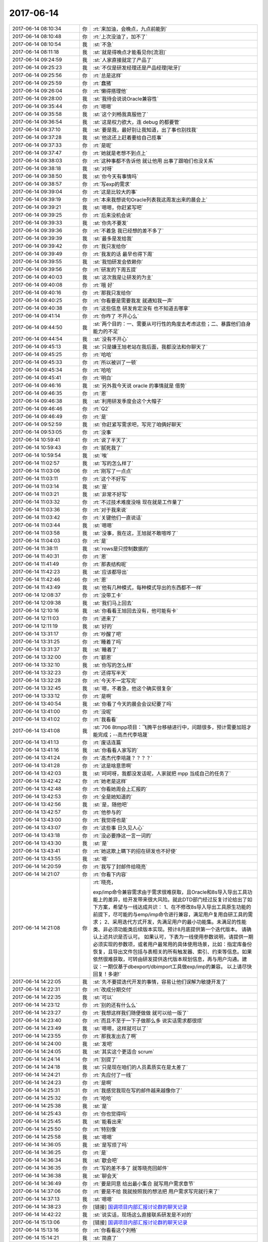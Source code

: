 2017-06-14
-------------

.. list-table::
   :widths: 25, 1, 60

   * - 2017-06-14 08:10:34
     - 你
     - :rt:`来加油，会晚点，九点前能到`
   * - 2017-06-14 08:10:48
     - 你
     - :rt:`上次没油了，加不了`
   * - 2017-06-14 08:10:54
     - 我
     - :st:`不急`
   * - 2017-06-14 08:11:18
     - 我
     - :st:`就是得晚点才能看见你[流泪]`
   * - 2017-06-14 09:24:59
     - 我
     - :st:`人家直接就定了产品了`
   * - 2017-06-14 09:25:23
     - 我
     - :st:`不仅是研发经理还是产品经理[呲牙]`
   * - 2017-06-14 09:25:56
     - 你
     - :rt:`总是这样`
   * - 2017-06-14 09:25:59
     - 你
     - :rt:`蠢猪`
   * - 2017-06-14 09:26:04
     - 你
     - :rt:`懒得搭理他`
   * - 2017-06-14 09:28:00
     - 我
     - :st:`我待会说说Oracle兼容性`
   * - 2017-06-14 09:35:44
     - 你
     - :rt:`嗯嗯`
   * - 2017-06-14 09:35:58
     - 我
     - :st:`这个刘畅我真服他了`
   * - 2017-06-14 09:36:54
     - 我
     - :st:`这是权力欲大，连 debug 的都要管`
   * - 2017-06-14 09:37:10
     - 我
     - :st:`要是我，最好别让我知道，出了事也别找我`
   * - 2017-06-14 09:37:28
     - 我
     - :st:`他这还上赶着要给自己揽事`
   * - 2017-06-14 09:37:33
     - 你
     - :rt:`是呢`
   * - 2017-06-14 09:37:47
     - 你
     - :rt:`她就是老想不到点上`
   * - 2017-06-14 09:38:03
     - 你
     - :rt:`这种事都不告诉他 就让他用 出事了跟咱们也没关系`
   * - 2017-06-14 09:38:18
     - 我
     - :st:`对呀`
   * - 2017-06-14 09:38:50
     - 我
     - :st:`你今天有事情吗`
   * - 2017-06-14 09:38:57
     - 你
     - :rt:`写exp的需求`
   * - 2017-06-14 09:39:04
     - 你
     - :rt:`这是比较大的事`
   * - 2017-06-14 09:39:19
     - 你
     - :rt:`本来我想说句Oracle列表我这周发出来的晨会上`
   * - 2017-06-14 09:39:21
     - 我
     - :st:`嗯嗯，你赶紧写吧`
   * - 2017-06-14 09:39:25
     - 你
     - :rt:`后来没机会说`
   * - 2017-06-14 09:39:33
     - 我
     - :st:`你先不要发`
   * - 2017-06-14 09:39:36
     - 你
     - :rt:`不着急 我已经想的差不多了`
   * - 2017-06-14 09:39:39
     - 我
     - :st:`最多是发给我`
   * - 2017-06-14 09:39:42
     - 你
     - :rt:`我只发给你`
   * - 2017-06-14 09:39:49
     - 你
     - :rt:`我发的话 最早也得下周`
   * - 2017-06-14 09:39:55
     - 我
     - :st:`我怕研发会依赖你`
   * - 2017-06-14 09:39:56
     - 你
     - :rt:`研发的下周五提`
   * - 2017-06-14 09:40:03
     - 我
     - :st:`这次我是让研发的为主`
   * - 2017-06-14 09:40:08
     - 你
     - :rt:`哦 好`
   * - 2017-06-14 09:40:16
     - 你
     - :rt:`那我只发给你`
   * - 2017-06-14 09:40:25
     - 你
     - :rt:`你看要是需要我发 就通知我一声`
   * - 2017-06-14 09:40:38
     - 你
     - :rt:`这些信息 研发肯定没有 也不知道去哪拿`
   * - 2017-06-14 09:41:14
     - 你
     - :rt:`你咋了 不开心么`
   * - 2017-06-14 09:44:50
     - 我
     - :st:`两个目的：一、需要从可行性的角度去考虑这些；二、暴露他们自身能力的不足`
   * - 2017-06-14 09:44:54
     - 我
     - :st:`没有不开心`
   * - 2017-06-14 09:45:13
     - 我
     - :st:`只是嫌王旭老站在我后面，我都没法和你聊天了`
   * - 2017-06-14 09:45:25
     - 你
     - :rt:`哈哈`
   * - 2017-06-14 09:45:33
     - 你
     - :rt:`所以被训了一顿`
   * - 2017-06-14 09:45:34
     - 你
     - :rt:`哈哈`
   * - 2017-06-14 09:45:41
     - 你
     - :rt:`明白`
   * - 2017-06-14 09:46:16
     - 我
     - :st:`另外我今天说 oracle 的事情就是 借势`
   * - 2017-06-14 09:46:35
     - 你
     - :rt:`恩`
   * - 2017-06-14 09:46:38
     - 我
     - :st:`利用研发季度会这个大帽子`
   * - 2017-06-14 09:46:46
     - 你
     - :rt:`Q2`
   * - 2017-06-14 09:46:49
     - 你
     - :rt:`是`
   * - 2017-06-14 09:52:59
     - 我
     - :st:`你赶紧写需求吧，写完了咱俩好聊天`
   * - 2017-06-14 09:53:05
     - 你
     - :rt:`没事`
   * - 2017-06-14 10:59:41
     - 你
     - :rt:`说了半天了`
   * - 2017-06-14 10:59:43
     - 你
     - :rt:`腻死我了`
   * - 2017-06-14 10:59:54
     - 我
     - :st:`唉`
   * - 2017-06-14 11:02:57
     - 我
     - :st:`写的怎么样了`
   * - 2017-06-14 11:03:06
     - 你
     - :rt:`刚写了一点点`
   * - 2017-06-14 11:03:11
     - 你
     - :rt:`这个不好写`
   * - 2017-06-14 11:03:14
     - 我
     - :st:`是`
   * - 2017-06-14 11:03:21
     - 我
     - :st:`非常不好写`
   * - 2017-06-14 11:03:32
     - 你
     - :rt:`不过技术难度没啥 现在就是工作量了`
   * - 2017-06-14 11:03:36
     - 你
     - :rt:`对于我来说`
   * - 2017-06-14 11:03:42
     - 你
     - :rt:`关键他们一直说话`
   * - 2017-06-14 11:03:44
     - 我
     - :st:`嗯嗯`
   * - 2017-06-14 11:03:58
     - 我
     - :st:`没事，我在这，王旭就不敢喧哗了`
   * - 2017-06-14 11:04:03
     - 你
     - :rt:`是`
   * - 2017-06-14 11:38:11
     - 我
     - :st:`rows是只控制数据的`
   * - 2017-06-14 11:40:31
     - 你
     - :rt:`恩`
   * - 2017-06-14 11:41:49
     - 你
     - :rt:`那表结构呢`
   * - 2017-06-14 11:42:23
     - 我
     - :st:`应该都导出`
   * - 2017-06-14 11:42:46
     - 你
     - :rt:`恩`
   * - 2017-06-14 11:43:49
     - 我
     - :st:`他有几种模式，每种模式导出的东西都不一样`
   * - 2017-06-14 12:08:37
     - 你
     - :rt:`没带工卡`
   * - 2017-06-14 12:09:38
     - 我
     - :st:`我们马上回去`
   * - 2017-06-14 12:10:16
     - 我
     - :st:`你看看王旭回去没有，他可能有卡`
   * - 2017-06-14 12:11:03
     - 你
     - :rt:`进来了`
   * - 2017-06-14 12:11:19
     - 我
     - :st:`好的`
   * - 2017-06-14 13:31:17
     - 你
     - :rt:`吵醒了吧`
   * - 2017-06-14 13:31:25
     - 你
     - :rt:`睡着了吗`
   * - 2017-06-14 13:31:37
     - 我
     - :st:`睡着了`
   * - 2017-06-14 13:32:00
     - 你
     - :rt:`额恩`
   * - 2017-06-14 13:32:10
     - 我
     - :st:`你写的怎么样`
   * - 2017-06-14 13:32:23
     - 你
     - :rt:`还得写半天`
   * - 2017-06-14 13:32:28
     - 你
     - :rt:`今天不一定写完`
   * - 2017-06-14 13:32:45
     - 我
     - :st:`嗯，不着急，他这个确实很复杂`
   * - 2017-06-14 13:33:12
     - 你
     - :rt:`是啊`
   * - 2017-06-14 13:40:54
     - 我
     - :st:`你看了今天的晨会会议纪要了吗`
   * - 2017-06-14 13:41:00
     - 你
     - :rt:`没呢`
   * - 2017-06-14 13:41:02
     - 你
     - :rt:`我看看`
   * - 2017-06-14 13:41:08
     - 我
     - :st:`706 8tmpp项目：飞腾平台移植进行中，问题很多，预计需要加班才能完成；--高杰代李培晟`
   * - 2017-06-14 13:41:13
     - 你
     - :rt:`废话连篇`
   * - 2017-06-14 13:41:16
     - 我
     - :st:`你看看人家写的`
   * - 2017-06-14 13:41:24
     - 你
     - :rt:`高杰代李培晟？？？？`
   * - 2017-06-14 13:41:28
     - 你
     - :rt:`这是啥意思啊`
   * - 2017-06-14 13:42:03
     - 我
     - :st:`呵呵呀，我都没发话呢，人家就把 mpp 当成自己的任务了`
   * - 2017-06-14 13:42:42
     - 你
     - :rt:`她老是这样`
   * - 2017-06-14 13:42:48
     - 你
     - :rt:`你看她周会上汇报的`
   * - 2017-06-14 13:42:53
     - 你
     - :rt:`全是她知道的`
   * - 2017-06-14 13:42:56
     - 我
     - :st:`是，随他吧`
   * - 2017-06-14 13:42:57
     - 你
     - :rt:`他参与的`
   * - 2017-06-14 13:43:00
     - 你
     - :rt:`我觉得也是`
   * - 2017-06-14 13:43:07
     - 你
     - :rt:`这些事 日久见人心`
   * - 2017-06-14 13:43:18
     - 你
     - :rt:`没必要挣这一言一词的`
   * - 2017-06-14 13:43:30
     - 我
     - :st:`是`
   * - 2017-06-14 13:43:41
     - 你
     - :rt:`她这欺上瞒下的招在研发也不好使`
   * - 2017-06-14 13:43:55
     - 我
     - :st:`嗯`
   * - 2017-06-14 14:20:59
     - 你
     - :rt:`我写了封邮件给晓亮`
   * - 2017-06-14 14:21:07
     - 你
     - :rt:`你看下内容`
   * - 2017-06-14 14:21:08
     - 你
     - :rt:`晓亮，
       	
       exp/imp命令兼容需求由于需求很难获取，且Oracle和8s导入导出工具功能上的差异，给开发带来很大风险。就此DTD部门经过反复讨论给出了如下方案，希望与一线达成共识：
       1、在不修改8s导入导出工具原生功能的前提下，尽可能的与emp/imp命令进行兼容，满足用户复用自研工具的需求；
       2、采用迭代方式开发，先满足用户的最小功能集。未满足的性能类、非必须功能类后续版本实现。预计8月底提供第一个迭代版本。
       请确认上述共识是否认可。
       如果认可，下表为一线使用参数说明，请提供一期必须实现的参数项，或者用户最常用的具体使用场景，比如：指定库备份恢复，且导出文件包括与表相关的所有触发器、索引、约束等信息。如果依然很难获取，可转由研发提供迭代版本规划信息，再与用户沟通。建议：一期仅基于dbexport/dbimport工具做exp/imp的兼容。
       以上请尽快回复！多谢!`
   * - 2017-06-14 14:22:05
     - 我
     - :st:`先不要提迭代开发的事情，容易让他们误解为敏捷开发了`
   * - 2017-06-14 14:22:31
     - 你
     - :rt:`改成分期交付`
   * - 2017-06-14 14:22:35
     - 我
     - :st:`可以`
   * - 2017-06-14 14:23:12
     - 你
     - :rt:`别的还有什么么`
   * - 2017-06-14 14:23:27
     - 你
     - :rt:`我想这样我们随便做做 就可以给一版了`
   * - 2017-06-14 14:23:40
     - 你
     - :rt:`而且不至于一下子做那么多 说实话需求都很烦`
   * - 2017-06-14 14:23:49
     - 我
     - :st:`嗯嗯，这样就可以了`
   * - 2017-06-14 14:23:55
     - 你
     - :rt:`那我发出去了啊`
   * - 2017-06-14 14:24:00
     - 我
     - :st:`发吧`
   * - 2017-06-14 14:24:05
     - 我
     - :st:`其实这个更适合 scrum`
   * - 2017-06-14 14:24:14
     - 你
     - :rt:`别提了`
   * - 2017-06-14 14:24:18
     - 我
     - :st:`只是现在咱们的人员素质实在是太差了`
   * - 2017-06-14 14:24:21
     - 你
     - :rt:`先应付了一线`
   * - 2017-06-14 14:24:23
     - 你
     - :rt:`是啊`
   * - 2017-06-14 14:25:31
     - 你
     - :rt:`我感觉我现在写的邮件越来越像你了`
   * - 2017-06-14 14:25:32
     - 你
     - :rt:`哈哈`
   * - 2017-06-14 14:25:38
     - 我
     - :st:`是`
   * - 2017-06-14 14:25:43
     - 你
     - :rt:`你也觉得吗`
   * - 2017-06-14 14:25:45
     - 我
     - :st:`能看出来`
   * - 2017-06-14 14:25:50
     - 你
     - :rt:`特别像`
   * - 2017-06-14 14:25:58
     - 我
     - :st:`嗯嗯`
   * - 2017-06-14 14:36:05
     - 我
     - :st:`是写烦了吗`
   * - 2017-06-14 14:36:25
     - 你
     - :rt:`是`
   * - 2017-06-14 14:36:34
     - 我
     - :st:`歇会吧`
   * - 2017-06-14 14:36:35
     - 你
     - :rt:`写的差不多了 就等晓亮回邮件`
   * - 2017-06-14 14:36:38
     - 我
     - :st:`聊会天`
   * - 2017-06-14 14:36:49
     - 你
     - :rt:`要是同意 给出最小集合 就写用户需求章节`
   * - 2017-06-14 14:37:06
     - 你
     - :rt:`要是不给 我就按照我的想法把 用户需求写完就行来了`
   * - 2017-06-14 14:37:13
     - 我
     - :st:`嗯嗯`
   * - 2017-06-14 14:38:23
     - 你
     - [链接] `国调项目内部汇报讨论群的聊天记录 <https://support.weixin.qq.com/cgi-bin/mmsupport-bin/readtemplate?t=page/favorite_record__w_unsupport>`_
   * - 2017-06-14 14:42:22
     - 我
     - :st:`说实话，现场这么直接联系研发是不对的`
   * - 2017-06-14 15:13:06
     - 你
     - [链接] `国调项目内部汇报讨论群的聊天记录 <https://support.weixin.qq.com/cgi-bin/mmsupport-bin/readtemplate?t=page/favorite_record__w_unsupport>`_
   * - 2017-06-14 15:13:16
     - 你
     - :rt:`你看看这个刘畅`
   * - 2017-06-14 15:14:21
     - 我
     - :st:`简直了`
   * - 2017-06-14 15:14:36
     - 我
     - :st:`不懂还瞎说`
   * - 2017-06-14 15:14:53
     - 你
     - :rt:`说实话也没她啥事`
   * - 2017-06-14 15:14:59
     - 你
     - :rt:`我是帮你问的`
   * - 2017-06-14 15:15:08
     - 我
     - :st:`我知道`
   * - 2017-06-14 15:15:17
     - 我
     - :st:`要是我早上去训了`
   * - 2017-06-14 15:15:25
     - 你
     - :rt:`我想要是咱们没发过版 就不用那么着急 追责也追不上咱们`
   * - 2017-06-14 15:15:33
     - 我
     - :st:`是`
   * - 2017-06-14 15:15:40
     - 你
     - :rt:`这问题肯定是咱们解决啊`
   * - 2017-06-14 15:15:52
     - 我
     - :st:`嗯`
   * - 2017-06-14 15:15:54
     - 你
     - :rt:`每次跟刘畅说话都是说个没完没了`
   * - 2017-06-14 15:16:02
     - 你
     - :rt:`国网的 想给别人也是不可能的`
   * - 2017-06-14 15:16:13
     - 你
     - :rt:`你看现在DSD被黑成啥了`
   * - 2017-06-14 15:16:16
     - 我
     - :st:`嗯嗯`
   * - 2017-06-14 15:16:23
     - 你
     - :rt:`至少开发中心还是光明的存在`
   * - 2017-06-14 15:16:27
     - 我
     - :st:`是`
   * - 2017-06-14 15:16:41
     - 你
     - :rt:`连buglist都推给DSD`
   * - 2017-06-14 15:16:43
     - 你
     - :rt:`哈哈`
   * - 2017-06-14 15:16:51
     - 你
     - :rt:`群里没人搭理她了`
   * - 2017-06-14 15:16:56
     - 我
     - :st:`哈哈`
   * - 2017-06-14 15:49:28
     - 你
     - :rt:`你说informix的文档怎么那么奇怪呢`
   * - 2017-06-14 15:49:36
     - 我
     - :st:`？`
   * - 2017-06-14 15:49:46
     - 你
     - :rt:`重要的啥也不说 净说没用的`
   * - 2017-06-14 15:49:54
     - 我
     - :st:`哈哈`
   * - 2017-06-14 15:49:59
     - 你
     - :rt:`迁移工具把大对象啥的乱七八糟的说半天`
   * - 2017-06-14 15:50:13
     - 你
     - :rt:`到底迁了啥 没说`
   * - 2017-06-14 15:50:15
     - 你
     - :rt:`真服了`
   * - 2017-06-14 15:50:23
     - 我
     - :st:`嗯嗯`
   * - 2017-06-14 15:50:31
     - 我
     - :st:`IBM 的文档大都这样`
   * - 2017-06-14 15:51:33
     - 你
     - :rt:`我是服了`
   * - 2017-06-14 15:51:51
     - 我
     - :st:`这样才显得高大上呀`
   * - 2017-06-14 15:52:28
     - 你
     - [链接] `国调项目内部汇报讨论群的聊天记录 <https://support.weixin.qq.com/cgi-bin/mmsupport-bin/readtemplate?t=page/favorite_record__w_unsupport>`_
   * - 2017-06-14 15:52:42
     - 你
     - :rt:`这是紧接着回的`
   * - 2017-06-14 15:52:51
     - 你
     - :rt:`我是全力刷脸啊`
   * - 2017-06-14 15:52:52
     - 我
     - :st:`嗯`
   * - 2017-06-14 15:52:58
     - 我
     - :st:`哈哈，挺好的`
   * - 2017-06-14 15:53:09
     - 你
     - :rt:`照以前我才不管呢`
   * - 2017-06-14 15:53:29
     - 你
     - :rt:`反正你不在这个群 我替你管管`
   * - 2017-06-14 15:53:35
     - 你
     - :rt:`正好锻炼锻炼`
   * - 2017-06-14 15:53:39
     - 我
     - :st:`嗯嗯`
   * - 2017-06-14 15:54:00
     - 你
     - :rt:`我做总比别人做你放心`
   * - 2017-06-14 15:54:11
     - 我
     - :st:`你今天和刘畅打电话，就有点产总的味道了`
   * - 2017-06-14 15:54:42
     - 你
     - :rt:`我只是不想管这些事 总觉得是你的事`
   * - 2017-06-14 15:55:05
     - 你
     - :rt:`我看你授权我了  我就可以管了`
   * - 2017-06-14 15:55:08
     - 我
     - :st:`嗯嗯`
   * - 2017-06-14 15:55:22
     - 你
     - :rt:`肯定比高杰 王胜利人等干的好`
   * - 2017-06-14 15:55:31
     - 你
     - :rt:`是吧`
   * - 2017-06-14 15:55:36
     - 你
     - :rt:`MPP咋样了`
   * - 2017-06-14 15:57:23
     - 你
     - :rt:`他又开始了`
   * - 2017-06-14 15:57:46
     - 我
     - :st:`别管他`
   * - 2017-06-14 16:42:50
     - 我
     - :st:`无聊呀`
   * - 2017-06-14 17:17:34
     - 你
     - :rt:`亲`
   * - 2017-06-14 17:17:41
     - 我
     - :st:`嗯`
   * - 2017-06-14 17:17:42
     - 你
     - :rt:`啥也咩倒出来`
   * - 2017-06-14 17:17:48
     - 我
     - :st:`哈哈`
   * - 2017-06-14 17:17:49
     - 你
     - :rt:`不好意思啊 我都没陪你`
   * - 2017-06-14 17:17:57
     - 我
     - :st:`没事，你先忙`
   * - 2017-06-14 18:49:22
     - 你
     - :rt:`我回家了啊`
   * - 2017-06-14 18:49:48
     - 你
     - :rt:`你跟他们说吧`
   * - 2017-06-14 18:50:36
     - 我
     - :st:`[流泪]不想让你走呀`
   * - 2017-06-14 18:50:59
     - 你
     - .. image:: images/d55e34ca8d47b080bf57cf33219eb4a1.gif
          :width: 100px
   * - 2017-06-14 18:51:24
     - 你
     - :rt:`我走了，今天回去事很多，昨天的碗还没洗，`
   * - 2017-06-14 18:51:40
     - 你
     - :rt:`我还得做饭，买菜，洗头发`
   * - 2017-06-14 18:51:49
     - 我
     - :st:`嗯嗯，快回去吧`
   * - 2017-06-14 18:51:59
     - 我
     - :st:`明天还可以接着聊`